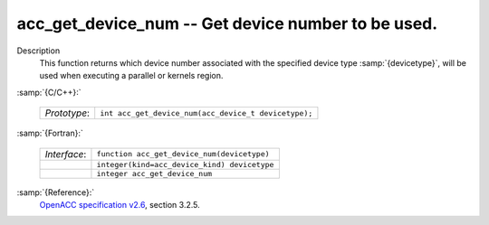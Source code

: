 ..
  Copyright 1988-2022 Free Software Foundation, Inc.
  This is part of the GCC manual.
  For copying conditions, see the GPL license file

  .. _acc_get_device_num:

acc_get_device_num -- Get device number to be used.
***************************************************

Description
  This function returns which device number associated with the specified device
  type :samp:`{devicetype}`, will be used when executing a parallel or kernels
  region.

:samp:`{C/C++}:`

  .. list-table::

     * - *Prototype*:
       - ``int acc_get_device_num(acc_device_t devicetype);``

:samp:`{Fortran}:`

  .. list-table::

     * - *Interface*:
       - ``function acc_get_device_num(devicetype)``
     * -
       - ``integer(kind=acc_device_kind) devicetype``
     * -
       - ``integer acc_get_device_num``

:samp:`{Reference}:`
  `OpenACC specification v2.6 <https://www.openacc.org>`_, section
  3.2.5.

